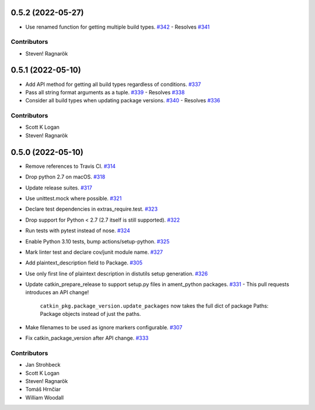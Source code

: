 0.5.2 (2022-05-27)
==================

- Use renamed function for getting multiple build types. `#342 <https://github.com/ros-infrastructure/catkin_pkg/pull/342>`_
  - Resolves `#341 <https://github.com/ros-infrastructure/catkin_pkg/pull/341>`_

Contributors
------------

- Steven! Ragnarök

0.5.1 (2022-05-10)
==================
- Add API method for getting all build types regardless of conditions. `#337 <https://github.com/ros-infrastructure/catkin_pkg/pull/337>`_
- Pass all string format arguments as a tuple. `#339 <https://github.com/ros-infrastructure/catkin_pkg/pull/339>`_
  - Resolves `#338 <https://github.com/ros-infrastructure/catkin_pkg/pull/338>`_
- Consider all build types when updating package versions. `#340 <https://github.com/ros-infrastructure/catkin_pkg/pull/340>`_
  - Resolves `#336 <https://github.com/ros-infrastructure/catkin_pkg/pull/336>`_

Contributors
------------

- Scott K Logan
- Steven! Ragnarök

0.5.0 (2022-05-10)
==================

- Remove references to Travis CI. `#314 <https://github.com/ros-infrastructure/catkin_pkg/pull/314>`_
- Drop python 2.7 on macOS. `#318 <https://github.com/ros-infrastructure/catkin_pkg/pull/318>`_
- Update release suites. `#317 <https://github.com/ros-infrastructure/catkin_pkg/pull/317>`_
- Use unittest.mock where possible. `#321 <https://github.com/ros-infrastructure/catkin_pkg/pull/321>`_
- Declare test dependencies in extras_require.test. `#323 <https://github.com/ros-infrastructure/catkin_pkg/pull/323>`_
- Drop support for Python < 2.7 (2.7 itself is still supported). `#322 <https://github.com/ros-infrastructure/catkin_pkg/pull/322>`_
- Run tests with pytest instead of nose. `#324 <https://github.com/ros-infrastructure/catkin_pkg/pull/324>`_
- Enable Python 3.10 tests, bump actions/setup-python. `#325 <https://github.com/ros-infrastructure/catkin_pkg/pull/325>`_
- Mark linter test and declare cov/junit module name. `#327 <https://github.com/ros-infrastructure/catkin_pkg/pull/327>`_
- Add plaintext_description field to Package. `#305 <https://github.com/ros-infrastructure/catkin_pkg/pull/305>`_
- Use only first line of plaintext description in distutils setup generation. `#326 <https://github.com/ros-infrastructure/catkin_pkg/pull/326>`_
- Update catkin_prepare_release to support setup.py files in ament_python packages. `#331 <https://github.com/ros-infrastructure/catkin_pkg/pull/331>`_
  - This pull requests introduces an API change!
    ``catkin_pkg.package_version.update_packages`` now takes the full dict of package Paths: Package objects instead of just the paths.
- Make filenames to be used as ignore markers configurable. `#307 <https://github.com/ros-infrastructure/catkin_pkg/pull/307>`_
- Fix catkin_package_version after API change. `#333 <https://github.com/ros-infrastructure/catkin_pkg/pull/333>`_

Contributors
------------

- Jan Strohbeck
- Scott K Logan
- Steven! Ragnarök
- Tomáš Hrnčiar
- William Woodall
